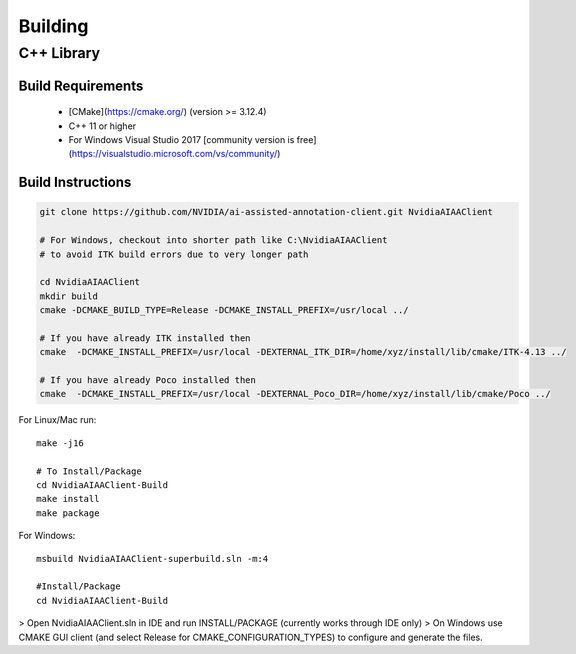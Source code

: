 ..
  # Copyright (c) 2018, NVIDIA CORPORATION. All rights reserved.
  #
  # Redistribution and use in source and binary forms, with or without
  # modification, are permitted provided that the following conditions
  # are met:
  #  * Redistributions of source code must retain the above copyright
  #    notice, this list of conditions and the following disclaimer.
  #  * Redistributions in binary form must reproduce the above copyright
  #    notice, this list of conditions and the following disclaimer in the
  #    documentation and/or other materials provided with the distribution.
  #  * Neither the name of NVIDIA CORPORATION nor the names of its
  #    contributors may be used to endorse or promote products derived
  #    from this software without specific prior written permission.
  #
  # THIS SOFTWARE IS PROVIDED BY THE COPYRIGHT HOLDERS ``AS IS'' AND ANY
  # EXPRESS OR IMPLIED WARRANTIES, INCLUDING, BUT NOT LIMITED TO, THE
  # IMPLIED WARRANTIES OF MERCHANTABILITY AND FITNESS FOR A PARTICULAR
  # PURPOSE ARE DISCLAIMED.  IN NO EVENT SHALL THE COPYRIGHT OWNER OR
  # CONTRIBUTORS BE LIABLE FOR ANY DIRECT, INDIRECT, INCIDENTAL, SPECIAL,
  # EXEMPLARY, OR CONSEQUENTIAL DAMAGES (INCLUDING, BUT NOT LIMITED TO,
  # PROCUREMENT OF SUBSTITUTE GOODS OR SERVICES; LOSS OF USE, DATA, OR
  # PROFITS; OR BUSINESS INTERRUPTION) HOWEVER CAUSED AND ON ANY THEORY
  # OF LIABILITY, WHETHER IN CONTRACT, STRICT LIABILITY, OR TORT
  # (INCLUDING NEGLIGENCE OR OTHERWISE) ARISING IN ANY WAY OUT OF THE USE
  # OF THIS SOFTWARE, EVEN IF ADVISED OF THE POSSIBILITY OF SUCH DAMAGE.

Building
========

C++ Library
-----------

Build Requirements
++++++++++++++++++

 - [CMake](https://cmake.org/) (version >= 3.12.4)
 - C++ 11 or higher
 - For Windows Visual Studio 2017 [community version is free](https://visualstudio.microsoft.com/vs/community/)

Build Instructions
+++++++++++++++++++
.. code-block:: guess

	git clone https://github.com/NVIDIA/ai-assisted-annotation-client.git NvidiaAIAAClient
	
	# For Windows, checkout into shorter path like C:\NvidiaAIAAClient 
	# to avoid ITK build errors due to very longer path
	
	cd NvidiaAIAAClient
	mkdir build
	cmake -DCMAKE_BUILD_TYPE=Release -DCMAKE_INSTALL_PREFIX=/usr/local ../
	
	# If you have already ITK installed then
	cmake  -DCMAKE_INSTALL_PREFIX=/usr/local -DEXTERNAL_ITK_DIR=/home/xyz/install/lib/cmake/ITK-4.13 ../
	
	# If you have already Poco installed then
	cmake  -DCMAKE_INSTALL_PREFIX=/usr/local -DEXTERNAL_Poco_DIR=/home/xyz/install/lib/cmake/Poco ../


For Linux/Mac run::

	make -j16

	# To Install/Package
	cd NvidiaAIAAClient-Build
	make install
	make package



For Windows::

	msbuild NvidiaAIAAClient-superbuild.sln -m:4

	#Install/Package
	cd NvidiaAIAAClient-Build

> Open NvidiaAIAAClient.sln in IDE and run INSTALL/PACKAGE (currently works through IDE only)
> On Windows use CMAKE GUI client (and select Release for CMAKE_CONFIGURATION_TYPES) to configure and generate the files.

